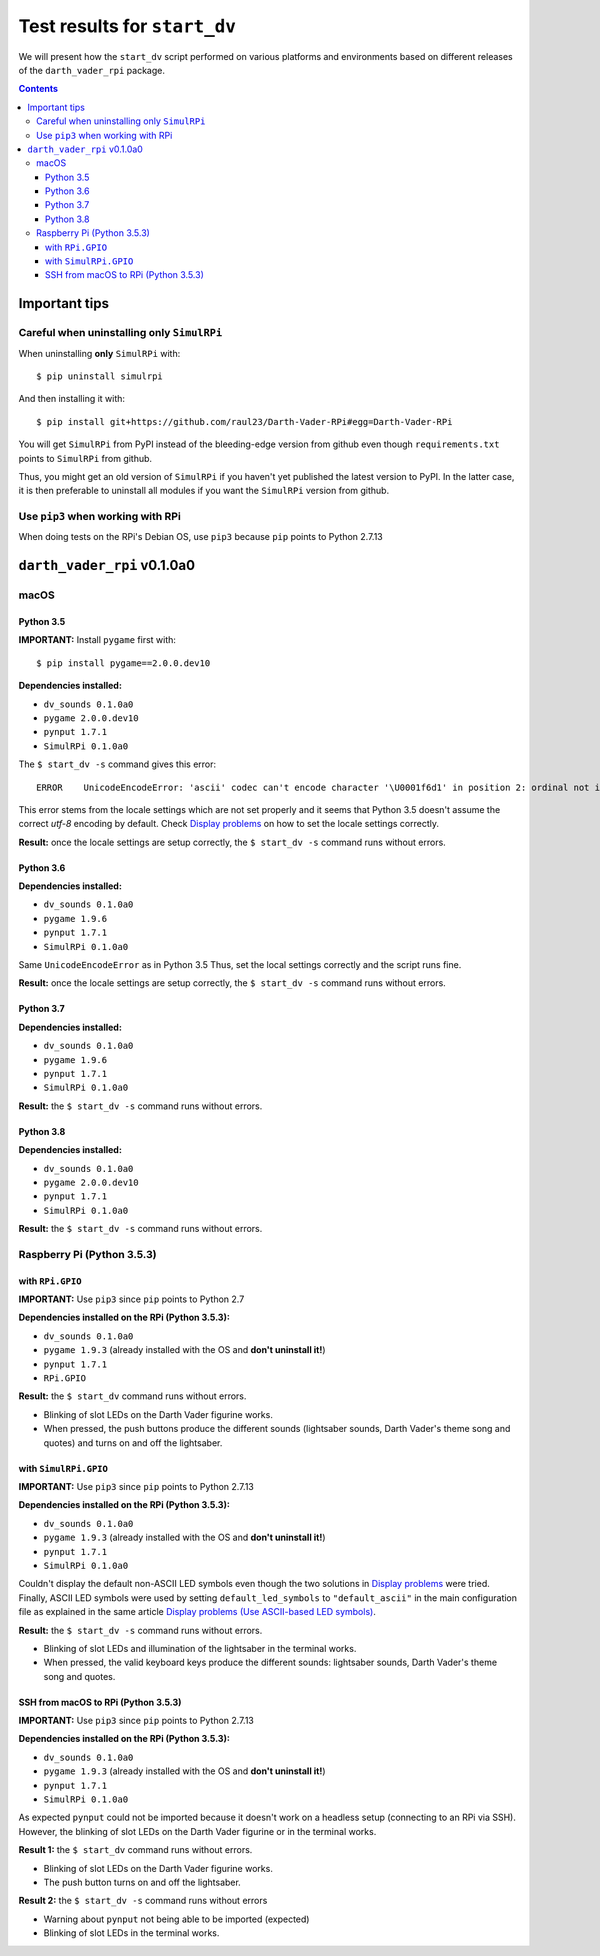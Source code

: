 =============================
Test results for ``start_dv``
=============================
We will present how the ``start_dv`` script performed on various platforms and
environments based on different releases of the ``darth_vader_rpi`` package.

.. contents:: **Contents**
   :depth: 3
   :local:

Important tips
==============
Careful when uninstalling only ``SimulRPi``
^^^^^^^^^^^^^^^^^^^^^^^^^^^^^^^^^^^^^^^^^^^
When uninstalling **only** ``SimulRPi`` with::

   $ pip uninstall simulrpi

And then installing it with::

   $ pip install git+https://github.com/raul23/Darth-Vader-RPi#egg=Darth-Vader-RPi

You will get ``SimulRPi`` from PyPI instead of the bleeding-edge version from
github even though ``requirements.txt`` points to ``SimulRPi`` from github.

Thus, you might get an old version of ``SimulRPi`` if you haven't yet
published the latest version to PyPI. In the latter case, it is then preferable
to uninstall all modules if you want the ``SimulRPi`` version from github.

Use ``pip3`` when working with RPi
^^^^^^^^^^^^^^^^^^^^^^^^^^^^^^^^^^
When doing tests on the RPi's Debian OS, use ``pip3`` because ``pip`` points to
Python 2.7.13

``darth_vader_rpi`` v0.1.0a0
============================

macOS
^^^^^

Python 3.5
""""""""""
**IMPORTANT:** Install ``pygame`` first with:: 

   $ pip install pygame==2.0.0.dev10

**Dependencies installed:**

* ``dv_sounds 0.1.0a0``
* ``pygame 2.0.0.dev10``
* ``pynput 1.7.1``
* ``SimulRPi 0.1.0a0``

The ``$ start_dv -s`` command gives this error::

   ERROR    UnicodeEncodeError: 'ascii' codec can't encode character '\U0001f6d1' in position 2: ordinal not in range(128)

This error stems from the locale settings which are not set properly and it
seems that Python 3.5 doesn't assume the correct *utf-8* encoding by default.
Check `Display problems`_ on how to set the locale settings correctly.

**Result:** once the locale settings are setup correctly, the
``$ start_dv -s`` command runs without errors.

Python 3.6
""""""""""
**Dependencies installed:**

* ``dv_sounds 0.1.0a0``
* ``pygame 1.9.6``
* ``pynput 1.7.1``
* ``SimulRPi 0.1.0a0``

Same ``UnicodeEncodeError`` as in Python 3.5 Thus, set the local settings
correctly and the script runs fine.

**Result:** once the locale settings are setup correctly, the
``$ start_dv -s`` command runs without errors.

Python 3.7
""""""""""
**Dependencies installed:**

* ``dv_sounds 0.1.0a0``
* ``pygame 1.9.6``
* ``pynput 1.7.1``
* ``SimulRPi 0.1.0a0``

**Result:** the ``$ start_dv -s`` command runs without errors.

Python 3.8
""""""""""
**Dependencies installed:**

* ``dv_sounds 0.1.0a0``
* ``pygame 2.0.0.dev10``
* ``pynput 1.7.1``
* ``SimulRPi 0.1.0a0``

**Result:** the ``$ start_dv -s`` command runs without errors.

Raspberry Pi (Python 3.5.3)
^^^^^^^^^^^^^^^^^^^^^^^^^^^

with ``RPi.GPIO``
"""""""""""""""""
**IMPORTANT:** Use ``pip3`` since ``pip`` points to Python 2.7

**Dependencies installed on the RPi (Python 3.5.3):**

* ``dv_sounds 0.1.0a0``
* ``pygame 1.9.3`` (already installed with the OS and **don't uninstall it!**)
* ``pynput 1.7.1``
* ``RPi.GPIO``

**Result:** the ``$ start_dv`` command runs without errors.

* Blinking of slot LEDs on the Darth Vader figurine works.
* When pressed, the push buttons produce the different sounds (lightsaber
  sounds, Darth Vader's theme song and quotes) and turns on and off the
  lightsaber.

with ``SimulRPi.GPIO``
""""""""""""""""""""""
**IMPORTANT:** Use ``pip3`` since ``pip`` points to Python 2.7.13

**Dependencies installed on the RPi (Python 3.5.3):**

* ``dv_sounds 0.1.0a0``
* ``pygame 1.9.3`` (already installed with the OS and **don't uninstall it!**)
* ``pynput 1.7.1``
* ``SimulRPi 0.1.0a0``

Couldn't display the default non-ASCII LED symbols even though the two
solutions in `Display problems`_ were tried. Finally, ASCII LED symbols were
used by setting ``default_led_symbols`` to ``"default_ascii"`` in the main
configuration file as explained in the same article
`Display problems (Use ASCII-based LED symbols)`_.

**Result:** the ``$ start_dv -s`` command runs without errors.

* Blinking of slot LEDs and illumination of the lightsaber in the terminal works.
* When pressed, the valid keyboard keys produce the different sounds:
  lightsaber sounds, Darth Vader's theme song and quotes.

SSH from macOS to RPi (Python 3.5.3)
""""""""""""""""""""""""""""""""""""
**IMPORTANT:** Use ``pip3`` since ``pip`` points to Python 2.7.13

**Dependencies installed on the RPi (Python 3.5.3):**

* ``dv_sounds 0.1.0a0``
* ``pygame 1.9.3`` (already installed with the OS and **don't uninstall it!**)
* ``pynput 1.7.1``
* ``SimulRPi 0.1.0a0``

As expected ``pynput`` could not be imported because it doesn't work on a
headless setup (connecting to an RPi via SSH). However, the blinking of slot
LEDs on the Darth Vader figurine or in the terminal works.

**Result 1:** the ``$ start_dv`` command runs without errors.

* Blinking of slot LEDs on the Darth Vader figurine works.
* The push button turns on and off the lightsaber.

**Result 2:** the ``$ start_dv -s`` command runs without errors

* Warning about ``pynput`` not being able to be imported (expected)
* Blinking of slot LEDs in the terminal works.

.. URLs
.. external links
.. _Display problems: https://simulrpi.readthedocs.io/en/latest/display_problems.html#non-ascii-characters-can-t-be-displayed
.. _Display problems (Use ASCII-based LED symbols): https://simulrpi.readthedocs.io/en/latest/display_problems.html#use-ascii-based-led-symbols